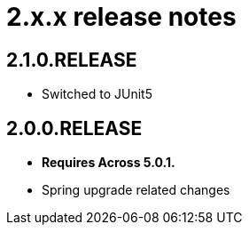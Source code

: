 = 2.x.x release notes

[#2-1-0]
== 2.1.0.RELEASE

* Switched to JUnit5

== 2.0.0.RELEASE

* *Requires Across 5.0.1.*
* Spring upgrade related changes
